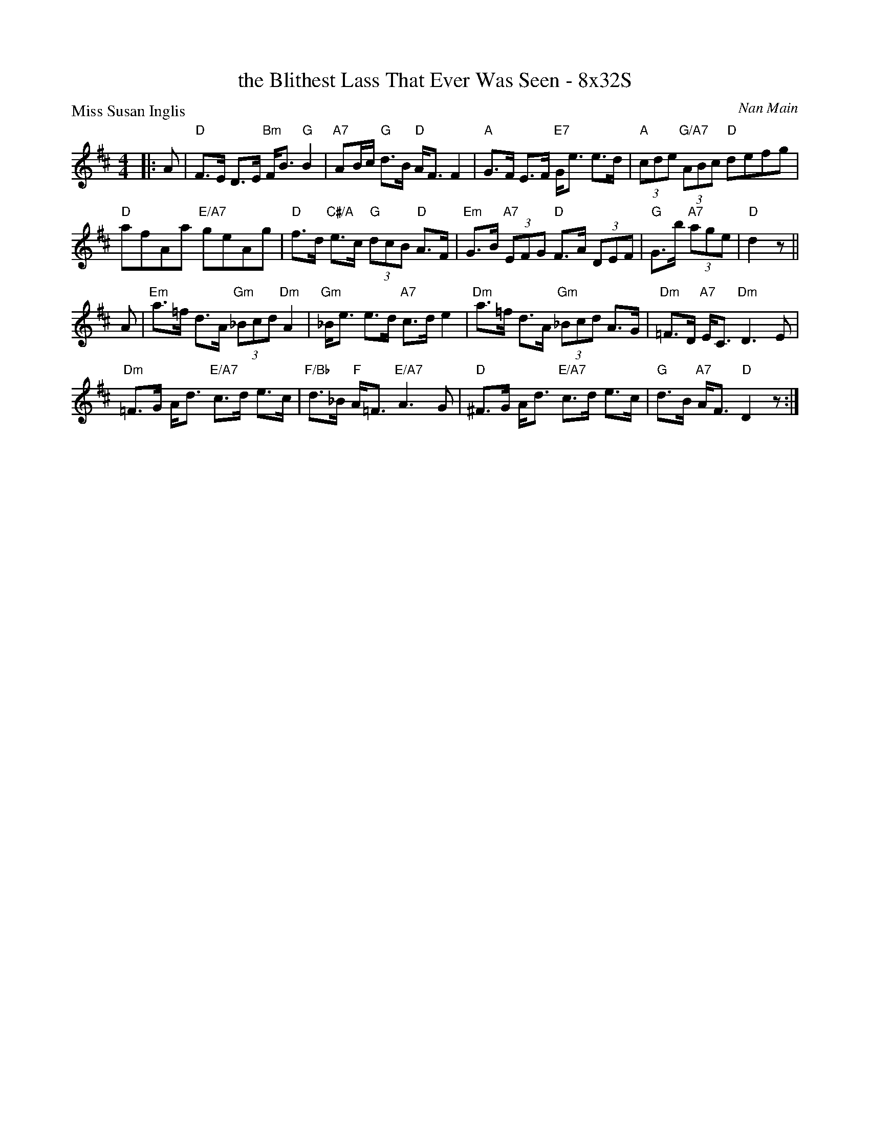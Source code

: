X: 0201
T: the Blithest Lass That Ever Was Seen - 8x32S
P: Miss Susan Inglis
C: Nan Main
B: Miss Milligan's Miscellany v.2 #0201
B: Originally Ours v.1 p.179 #MMM-0201
Z: 2019 John Chambers <jc:trillian.mit.edu>
N: Repeat symbols moved to make alternate endings unnecessary, and to fix the rhythms of repeats.
M: 4/4
L: 1/8
R: strathspey
K: D
%
|: A |\
"D"F>E D>E "Bm"F<B "G"B2 | "A7"AB/c/ "G"d>B "D"A<F F2 |\
"A"G>F E>F "E7"G<e e>d | "A"(3cde "G/A7"(3ABc "D"defg |
"D"afAa "E/A7"geAg | "D"f>d "C#/A"e>c "G"(3dcB "D"A>F |\
"Em"G>B "A7"(3EFG "D"F>A (3DEF | "G"G>b "A7"(3age | "D"d2 z ||
A |\
"Em"a>=f d>A "Gm"(3_Bcd "Dm"A2 | "Gm"_B<e e>d "A7"c>d e2 |\
"Dm"a>=f d>A "Gm"(3_Bcd A>G | "Dm"=F>D "A7"E<C "Dm"D3 E |
"Dm"=F>G A<d "E/A7"c>d e>c | "F/Bb"d>_B "F"A<=F "E/A7"A3 G |\
"D"^F>G A<d "E/A7"c>d e>c | "G"d>B "A7"A<F "D"D2 z :|
